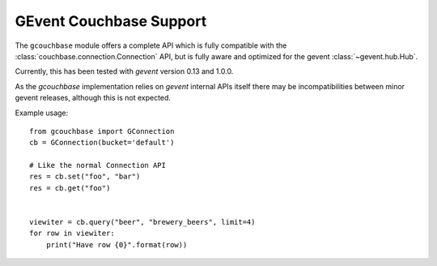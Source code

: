 ========================
GEvent Couchbase Support
========================


.. module:: gcouchbase

The ``gcouchbase`` module offers a complete API which is fully compatible
with the :class:`couchbase.connection.Connection` API, but is fully aware
and optimized for the gevent :class:`~gevent.hub.Hub`.

Currently, this has been tested with `gevent` version 0.13 and 1.0.0.


As the `gcouchbase` implementation relies on `gevent` internal APIs
itself there may be incompatibilities between minor gevent releases,
although this is not expected.

Example usage::

    from gcouchbase import GConnection
    cb = GConnection(bucket='default')

    # Like the normal Connection API
    res = cb.set("foo", "bar")
    res = cb.get("foo")


    viewiter = cb.query("beer", "brewery_beers", limit=4)
    for row in viewiter:
        print("Have row {0}".format(row))
